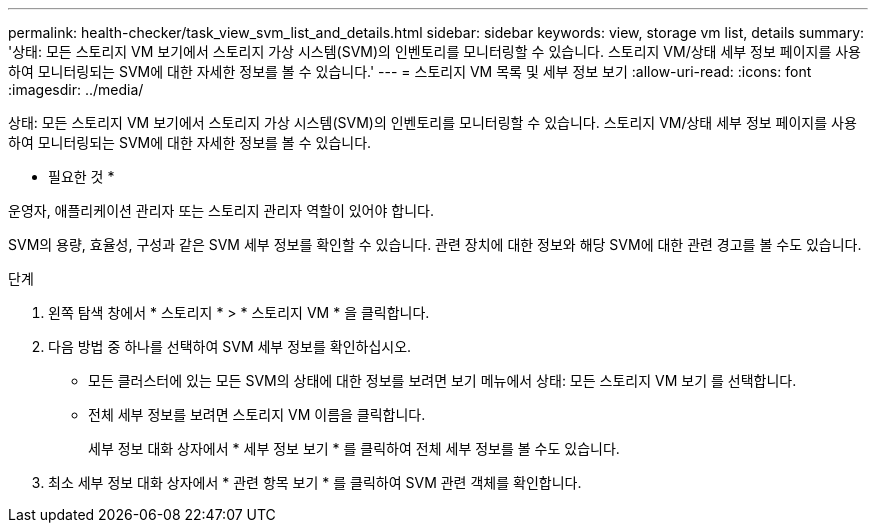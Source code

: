 ---
permalink: health-checker/task_view_svm_list_and_details.html 
sidebar: sidebar 
keywords: view, storage vm list, details 
summary: '상태: 모든 스토리지 VM 보기에서 스토리지 가상 시스템(SVM)의 인벤토리를 모니터링할 수 있습니다. 스토리지 VM/상태 세부 정보 페이지를 사용하여 모니터링되는 SVM에 대한 자세한 정보를 볼 수 있습니다.' 
---
= 스토리지 VM 목록 및 세부 정보 보기
:allow-uri-read: 
:icons: font
:imagesdir: ../media/


[role="lead"]
상태: 모든 스토리지 VM 보기에서 스토리지 가상 시스템(SVM)의 인벤토리를 모니터링할 수 있습니다. 스토리지 VM/상태 세부 정보 페이지를 사용하여 모니터링되는 SVM에 대한 자세한 정보를 볼 수 있습니다.

* 필요한 것 *

운영자, 애플리케이션 관리자 또는 스토리지 관리자 역할이 있어야 합니다.

SVM의 용량, 효율성, 구성과 같은 SVM 세부 정보를 확인할 수 있습니다. 관련 장치에 대한 정보와 해당 SVM에 대한 관련 경고를 볼 수도 있습니다.

.단계
. 왼쪽 탐색 창에서 * 스토리지 * > * 스토리지 VM * 을 클릭합니다.
. 다음 방법 중 하나를 선택하여 SVM 세부 정보를 확인하십시오.
+
** 모든 클러스터에 있는 모든 SVM의 상태에 대한 정보를 보려면 보기 메뉴에서 상태: 모든 스토리지 VM 보기 를 선택합니다.
** 전체 세부 정보를 보려면 스토리지 VM 이름을 클릭합니다.
+
세부 정보 대화 상자에서 * 세부 정보 보기 * 를 클릭하여 전체 세부 정보를 볼 수도 있습니다.



. 최소 세부 정보 대화 상자에서 * 관련 항목 보기 * 를 클릭하여 SVM 관련 객체를 확인합니다.

